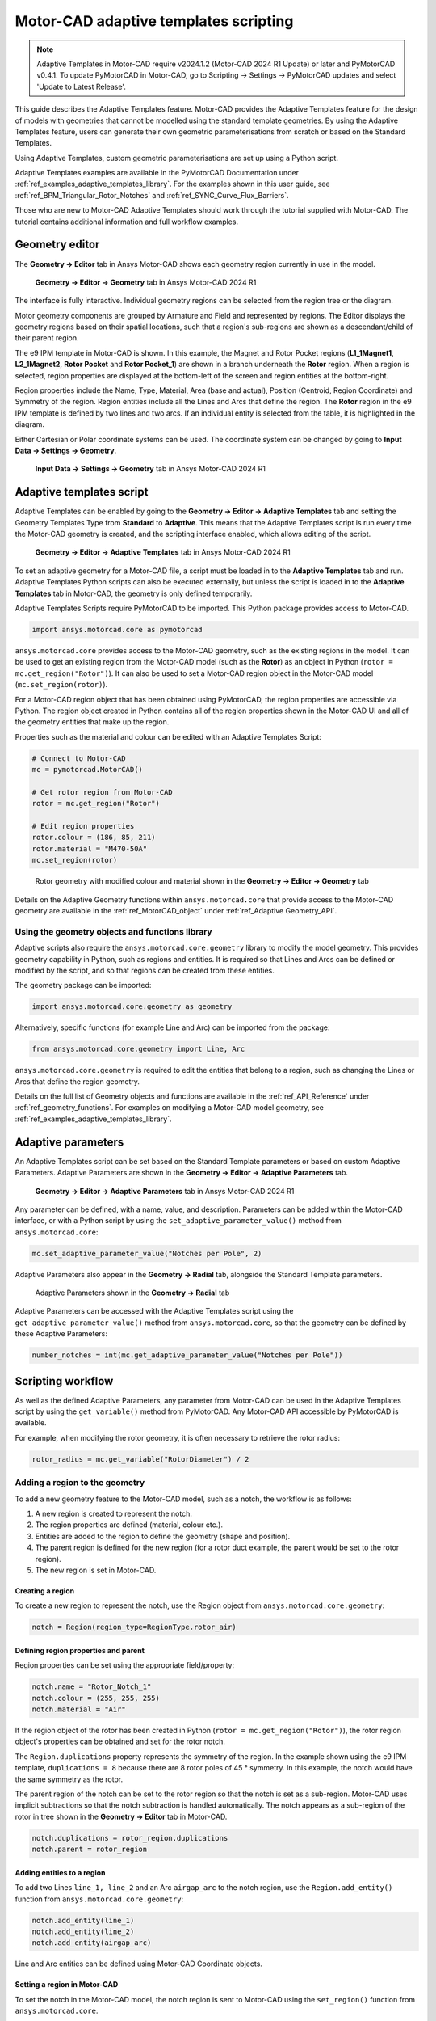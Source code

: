 .. _ref_adaptive_templates_UG:

Motor-CAD adaptive templates scripting
======================================

.. note::
    Adaptive Templates in Motor-CAD require v2024.1.2 (Motor-CAD 2024 R1 Update) or later and
    PyMotorCAD v0.4.1. To update PyMotorCAD in Motor-CAD, go to Scripting -> Settings -> PyMotorCAD
    updates and select 'Update to Latest Release'.

This guide describes the Adaptive Templates feature. Motor-CAD provides the Adaptive Templates
feature for the design of models with geometries that cannot be modelled using the standard template
geometries. By using the Adaptive Templates feature, users can generate their own geometric
parameterisations from scratch or based on the Standard Templates.

Using Adaptive Templates, custom geometric parameterisations are set up using a Python script.

Adaptive Templates examples are available in the PyMotorCAD Documentation under
:ref:`ref_examples_adaptive_templates_library`. For the examples shown in this user guide, see
:ref:`ref_BPM_Triangular_Rotor_Notches` and :ref:`ref_SYNC_Curve_Flux_Barriers`.

Those who are new to Motor-CAD Adaptive Templates should work through the tutorial supplied with
Motor-CAD. The tutorial contains additional information and full workflow examples.

Geometry editor
***************

The **Geometry -> Editor** tab in Ansys Motor-CAD shows each geometry region currently in use in the
model.

.. figure:: ../images/Adaptive_Geometry_GUI_Screenshot.png
    :width: 500pt

    **Geometry -> Editor -> Geometry** tab in Ansys Motor-CAD 2024 R1

The interface is fully interactive. Individual geometry regions can be selected from the region tree
or the diagram.

Motor geometry components are grouped by Armature and Field and represented by regions. The Editor
displays the geometry regions based on their spatial locations, such that a region's sub-regions are
shown as a descendant/child of their parent region.

The e9 IPM template in Motor-CAD is shown. In this example, the Magnet and Rotor Pocket regions
(**L1_1Magnet1**, **L2_1Magnet2**, **Rotor Pocket** and **Rotor Pocket_1**) are shown in a branch
underneath the **Rotor** region. When a region is selected, region properties are displayed at the
bottom-left of the screen and region entities at the bottom-right.

Region properties include the Name, Type, Material, Area (base and actual), Position (Centroid,
Region Coordinate) and Symmetry of the region. Region entities include all the Lines and Arcs that
define the region. The **Rotor** region in the e9 IPM template is defined by two lines and two arcs.
If an individual entity is selected from the table, it is highlighted in the diagram.

Either Cartesian or Polar coordinate systems can be used. The coordinate system can be changed by
going to **Input Data -> Settings -> Geometry**.

.. figure:: ../images/Geometry_Coordinate_System_GUI_Screenshot.png
    :width: 500pt

    **Input Data -> Settings -> Geometry** tab in Ansys Motor-CAD 2024 R1

Adaptive templates script
*************************

Adaptive Templates can be enabled by going to the **Geometry -> Editor -> Adaptive Templates** tab
and setting the Geometry Templates Type from **Standard** to **Adaptive**. This means that the
Adaptive Templates script is run every time the Motor-CAD geometry is created, and the scripting
interface enabled, which allows editing of the script.

.. figure:: ../images/Adaptive_Templates_GUI_Screenshot.png
    :width: 500pt

    **Geometry -> Editor -> Adaptive Templates** tab in Ansys Motor-CAD 2024 R1

To set an adaptive geometry for a Motor-CAD file, a script must be loaded in to the
**Adaptive Templates** tab and run. Adaptive Templates Python scripts can also be executed
externally, but unless the script is loaded in to the **Adaptive Templates** tab in Motor-CAD, the
geometry is only defined temporarily.

Adaptive Templates Scripts require PyMotorCAD to be imported. This Python package provides access to
Motor-CAD.

.. code:: python

    import ansys.motorcad.core as pymotorcad

``ansys.motorcad.core`` provides access to the Motor-CAD geometry, such as the existing regions in
the model. It can be used to get an existing region from the Motor-CAD model (such as the **Rotor**)
as an object in Python (``rotor = mc.get_region("Rotor")``). It can also be used to set a Motor-CAD
region object in the Motor-CAD model (``mc.set_region(rotor)``).

For a Motor-CAD region object that has been obtained using PyMotorCAD, the region properties are
accessible via Python. The region object created in Python contains all of the region properties
shown in the Motor-CAD UI and all of the geometry entities that make up the region.

Properties such as the material and colour can be edited with an Adaptive Templates Script:

.. code:: python

     # Connect to Motor-CAD
     mc = pymotorcad.MotorCAD()

     # Get rotor region from Motor-CAD
     rotor = mc.get_region("Rotor")

     # Edit region properties
     rotor.colour = (186, 85, 211)
     rotor.material = "M470-50A"
     mc.set_region(rotor)

.. figure:: ../images/Adaptive_Geometry_GUI_Screenshot_UG_Modified.png
    :width: 500pt

    Rotor geometry with modified colour and material shown in the **Geometry -> Editor -> Geometry**
    tab

Details on the Adaptive Geometry functions within ``ansys.motorcad.core`` that provide access to the
Motor-CAD geometry are available in the :ref:`ref_MotorCAD_object` under
:ref:`ref_Adaptive Geometry_API`.

Using the geometry objects and functions library
------------------------------------------------

Adaptive scripts also require the ``ansys.motorcad.core.geometry`` library to modify the model
geometry. This provides geometry capability in Python, such as regions and entities. It is required
so that Lines and Arcs can be defined or modified by the script, and so that regions can be created
from these entities.

The geometry package can be imported:

.. code:: python

    import ansys.motorcad.core.geometry as geometry

Alternatively, specific functions (for example Line and Arc) can be imported from the package:

.. code:: python

    from ansys.motorcad.core.geometry import Line, Arc

``ansys.motorcad.core.geometry`` is required to edit the entities that belong to a region, such as
changing the Lines or Arcs that define the region geometry.

Details on the full list of Geometry objects and functions are available in the
:ref:`ref_API_Reference` under :ref:`ref_geometry_functions`. For examples on modifying a Motor-CAD
model geometry, see :ref:`ref_examples_adaptive_templates_library`.

Adaptive parameters
*******************

An Adaptive Templates script can be set based on the Standard Template parameters or based on custom
Adaptive Parameters. Adaptive Parameters are shown in the
**Geometry -> Editor -> Adaptive Parameters** tab.

.. figure:: ../images/Adaptive_Parameters_GUI_Screenshot.png
    :width: 500pt

    **Geometry -> Editor -> Adaptive Parameters** tab in Ansys Motor-CAD 2024 R1

Any parameter can be defined, with a name, value, and description. Parameters can be added within
the Motor-CAD interface, or with a Python script by using the ``set_adaptive_parameter_value()``
method from ``ansys.motorcad.core``:

.. code:: python

    mc.set_adaptive_parameter_value("Notches per Pole", 2)

Adaptive Parameters also appear in the **Geometry -> Radial** tab, alongside the Standard Template
parameters.

.. figure:: ../images/Adaptive_Parameters_GUI_Screenshot_2.png
    :width: 500pt

    Adaptive Parameters shown in the **Geometry -> Radial** tab

Adaptive Parameters can be accessed with the Adaptive Templates script using the
``get_adaptive_parameter_value()`` method from ``ansys.motorcad.core``, so that the geometry can be
defined by these Adaptive Parameters:

.. code:: python

    number_notches = int(mc.get_adaptive_parameter_value("Notches per Pole"))

Scripting workflow
*******************

As well as the defined Adaptive Parameters, any parameter from Motor-CAD can be used in the Adaptive
Templates script by using the ``get_variable()`` method from PyMotorCAD. Any Motor-CAD API
accessible by PyMotorCAD is available.

For example, when modifying the rotor geometry, it is often necessary to retrieve the rotor radius:

.. code:: python

    rotor_radius = mc.get_variable("RotorDiameter") / 2

Adding a region to the geometry
-------------------------------
To add a new geometry feature to the Motor-CAD model, such as a notch, the workflow is as follows:

#. A new region is created to represent the notch.

#. The region properties are defined (material, colour etc.).

#. Entities are added to the region to define the geometry (shape and position).

#. The parent region is defined for the new region (for a rotor duct example, the parent would be
   set to the rotor region).

#. The new region is set in Motor-CAD.

Creating a region
~~~~~~~~~~~~~~~~~

To create a new region to represent the notch, use the Region object from
``ansys.motorcad.core.geometry``:

.. code:: python

    notch = Region(region_type=RegionType.rotor_air)

Defining region properties and parent
~~~~~~~~~~~~~~~~~~~~~~~~~~~~~~~~~~~~~

Region properties can be set using the appropriate field/property:

.. code:: python

    notch.name = "Rotor_Notch_1"
    notch.colour = (255, 255, 255)
    notch.material = "Air"

If the region object of the rotor has been created in Python (``rotor = mc.get_region("Rotor")``),
the rotor region object's properties can be obtained and set for the rotor notch.

The ``Region.duplications`` property represents the symmetry of the region. In the example shown
using the e9 IPM template, ``duplications = 8`` because there are 8 rotor poles of 45 ° symmetry.
In this example, the notch would have the same symmetry as the rotor.

The parent region of the notch can be set to the rotor region so that the notch is set as a
sub-region. Motor-CAD uses implicit subtractions so that the notch subtraction is handled
automatically. The notch appears as a sub-region of the rotor in tree shown in the
**Geometry -> Editor** tab in Motor-CAD.

.. code:: python

    notch.duplications = rotor_region.duplications
    notch.parent = rotor_region

Adding entities to a region
~~~~~~~~~~~~~~~~~~~~~~~~~~~

To add two Lines ``line_1, line_2`` and an Arc ``airgap_arc`` to the notch region, use the
``Region.add_entity()`` function from ``ansys.motorcad.core.geometry``:

.. code:: python

    notch.add_entity(line_1)
    notch.add_entity(line_2)
    notch.add_entity(airgap_arc)

Line and Arc entities can be defined using Motor-CAD Coordinate objects.

Setting a region in Motor-CAD
~~~~~~~~~~~~~~~~~~~~~~~~~~~~~

To set the notch in the Motor-CAD model, the notch region is sent to Motor-CAD using the
``set_region()`` function from ``ansys.motorcad.core``.

``Region.is_closed()`` can be used to ensure that the entities that were added to the region create
a closed region.

.. code:: python

    if notch.is_closed():
        mc.set_region(notch)

Using the geometry shapes library
---------------------------------

Line and Arc entities are defined using Motor-CAD Coordinate objects. Calculating the coordinate
positions can be time-consuming and can require many lines of Python script.

For commonly used shapes, ready made functions can be used to create a region, based on a few
required parameters. These functions can be imported from the
``ansys.motorcad.core.geometry_shapes`` library.

A function for creating a triangular notch region can be imported:

.. code:: python

    from ansys.motorcad.core.geometry_shapes import triangular_notch

The ``triangular_notch()`` function requires four arguments:

* ``radius``: Radial position of the notch outer edge. (For a rotor notch, this is the rotor
  radius.)

* ``sweep`` - Sweep of the notch along the rotor airgap, in degrees. (This parameter defines the
  notch width.)

* ``centre_angle`` - Angular position of the notch centre.

* ``depth`` - Depth of the notch

.. figure:: ../images/Adaptive_Geometry_Shapes_Diagram.png
    :width: 500pt

    Required arguments for the ``triangular_notch()`` function.

A rotor notch can be defined using this function so that the coordinates for the notch entities do
not need to be calculated.

To use the ``triangular_notch()`` function to create a triangular rotor notch region:

.. code:: python

    notch = triangular_notch(
        rotor_radius, notch_angular_width, notch_centre_angle, notch_depth
    )

The arguments, ``rotor_radius``, ``notch_angular_width``, ``notch_centre_angle`` and
``notch_depth`` must be calculated in the Adaptive Templates script and specified.

The notch region properties can then be defined and the region can be set in Motor-CAD, as described
earlier.

For a full Adaptive Templates example using the workflow described here, see
:ref:`ref_BPM_Triangular_Rotor_Notches`.

Details on the Geometry Shapes functions within ``ansys.motorcad.core.geometry_shapes`` are
available in the :ref:`ref_API_Reference` under :ref:`ref_geometry_shapes`.

Create and modify adaptive templates scripts
********************************************

Adaptive Template Scripts should be created outside Motor-CAD, using a Python Integrated Development
Environment (IDE) (such as PyCharm). Using an IDE allows for faster creation of the script, allowing
access to autocompletion, code correction and other features which are not available in the
Motor-CAD scripting interface.

This is essential when writing complex scripts, allowing issues with the script to be fixed and the
inspection of Python objects, such as geometry regions from Motor-CAD.

For more information on the Synchronous Reluctance machine geometry with curved flux barriers used
for this example, see :ref:`ref_SYNC_Curve_Flux_Barriers`.

Working on the adaptive templates script
----------------------------------------
Adaptive Templates scripts can be edited from an external IDE (for example PyCharm, VSCode). When
using an external IDE, it is important to ensure that the script contains this method before
getting or setting any Motor-CAD geometry:

.. code:: python

    mc.reset_adaptive_geometry()

Drawing geometry objects
------------------------
When working on and debugging Adaptive Templates scripts, it is useful to use the geometry drawing
feature to plot the geometry objects and regions. ``ansys.motorcad.core.geometry_drawing`` contains
the ``draw_objects_debug()`` function, which can be used to plot any region that has been defined in
Python. This function only plots regions when called from an external IDE to assist with debugging
scripts. To plot regions from the Motor-CAD scripting interface, use the ``draw_objects()``
function.

The geometry drawing package can be imported:

.. code:: python

    from ansys.motorcad.core.geometry_drawing import draw_objects_debug

In the :ref:`ref_SYNC_Curve_Flux_Barriers` example, curved flux barrier (rotor pockets) region
objects are added to a list, ``pockets_all_layers``. The ``draw_objects_debug()`` function can be
used to plot the regions:

.. code:: python

    draw_objects_debug(pockets_all_layers)

.. figure:: ../images/Adaptive_Geometry_Drawing_all.png
    :width: 500pt

    Plot of rotor pocket regions drawn using the ``draw_objects()`` function.

Add imported DXF geometries to adaptive templates
*************************************************
Custom geometry can be imported to Motor-CAD from a DXF file. For information on how to import
custom geometry from a DXF file, see the "Custom Machine Geometries" tutorial supplied with
Motor-CAD.

Once a custom geometry is imported, it is automatically separated into regions, which appear under
**Import** in the **Geometry -> Editor** tab. These imported geometry regions are accessed using
the ``get_region_dxf()`` method from the ``ansys.motorcad.core`` API. The geometry regions that are
currently set in the Motor-CAD model are shown under **Template** in the tree.

.. figure:: ../images/Adaptive_Geometry_DXF__1.png
    :width: 500pt

    **Geometry -> Editor -> Geometry** tab with an imported custom geometry from DXF file.

By default, the imported regions are not displayed. To display an imported region, select the
checkbox.

Imported regions are not automatically set in the Motor-CAD model or used by the Motor-CAD
calculations. To customise the Motor-CAD template geometry with the imported geometry, use Adaptive
Templates.

Use the ``get_region_dxf()`` method in an adaptive templates script to access an imported region.
You can then modify and interact with the region in the same way as for any other region object.
The name, properties, and parent regions of the imported region can be defined.

To replace an existing region with an imported DXF region, use the ``Region.replace()`` method.

As with any region object, it is set in the Motor-CAD model using the ``set_region()`` method. The
imported region then appears under **Template** in the Geometry tree shown in the
**Geometry -> Editor -> Geometry** tab in Motor-CAD.

Best practices for Adaptive Templates scripting
***********************************************

Adaptive Templates scripts in Motor-CAD can be used in many different ways to customise the electric
machine geometry. Some approaches will be more challenging than others. For some types of geometry
customisation, there are some recommended approaches and best practices that should be followed.

Modifying stator slot openings
------------------------------

When using Adaptive Templates to modify the shape of the stator slot opening, there are some best
practices which may be followed to make the process simpler.

If the modifications will reduce the available space for conductors, then the **Copper Depth [%]**
parameter in the **Winding -> Definition** tab should be adjusted to reflect the available space for
conductors in the updated slot.

.. figure:: ../images/adaptive_templates/user_guide_slots_1.png
    :width: 600pt

    A Motor-CAD stator geometry where the stator slot has been modified to be narrower at the slot
    opening. The **Stator** region (red, shaded) intersects the **ArmatureSlot** regions (yellow)
    and the **Wedge** region (grey). The **Copper Depth [%]** is still set to **100 %**, so the
    **ArmatureSlot** regions are still being drawn based on the unmodified Standard Template
    geometry.

.. figure:: ../images/adaptive_templates/user_guide_slots_2.png
    :width: 500pt

    The **Winding -> Definition** tab in Motor-CAD. Setting the **Copper Depth [%]** to **84 %**
    means that the conductors, impregnation and slot liner now only fill 84 % of the slot. This
    reflects the amount of space available in the modified slot.

.. figure:: ../images/adaptive_templates/user_guide_slots_3.png
    :width: 600pt

    With the updated **Copper Depth [%]**, the **Stator** region (red, shaded) no longer intersects
    the **ArmatureSlot** regions, only the **Wedge** region (grey).

To modify the shape of the **Wedge** region based on a modified **Stator** slot geometry, subtract
the **Stator** region from the **Wedge**:

.. code:: python

    wedge = mc.get_region("Wedge")
    wedge.subtract(modified_stator)
    mc.set_region(wedge)

.. figure:: ../images/adaptive_templates/user_guide_slots_4.png
    :width: 600pt

    When the **Wedge** region has been modified by subtracting the modified **Stator** region, the
    custom stator slot geometry is complete.

.. figure:: ../images/adaptive_templates/user_guide_slots_5.png
    :width: 500pt

    The updated stator slot can also be visualised in the **Winding -> Definition** tab, now that
    the wedge has been updated.











